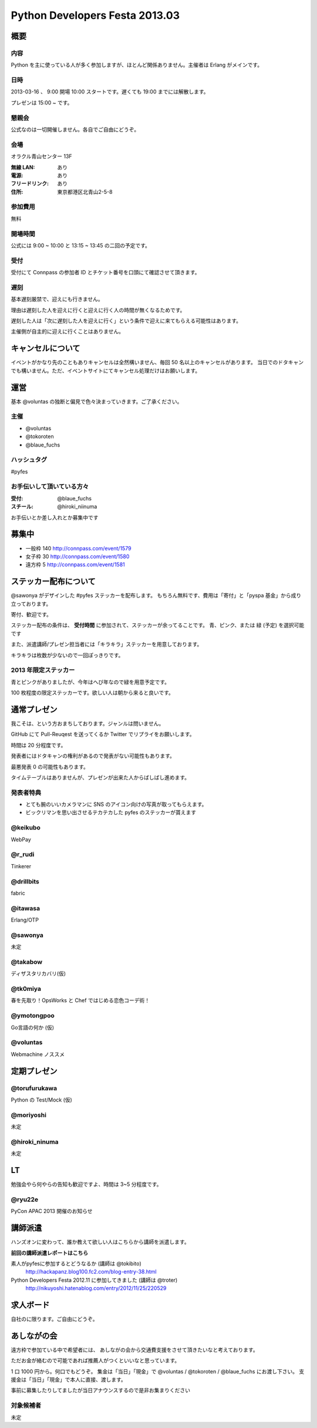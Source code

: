 ###############################
Python Developers Festa 2013.03
###############################

概要
====

内容
----

Python を主に使っている人が多く参加しますが、ほとんど関係ありません。主催者は Erlang がメインです。

日時
----

2013-03-16 、 9:00 開場 10:00 スタートです。遅くても 19:00 までには解散します。

プレゼンは 15:00 ~ です。

懇親会
------

公式なのは一切開催しません。各自でご自由にどうぞ。

会場
----

オラクル青山センター 13F

:無線 LAN: あり
:電源: あり
:フリードリンク: あり
:住所: 東京都港区北青山2-5-8

参加費用
--------

無料

開場時間
--------

公式には 9:00 ~ 10:00 と 13:15 ~ 13:45 の二回の予定です。

受付
----

受付にて Connpass の参加者 ID とチケット番号を口頭にて確認させて頂きます。

遅刻
----

基本遅刻厳禁で、迎えにも行きません。

理由は遅刻した人を迎えに行くと迎えに行く人の時間が無くなるためです。

遅刻した人は「次に遅刻した人を迎えに行く」という条件で迎えに来てもらえる可能性はあります。

主催側が自主的に迎えに行くことはありません。

キャンセルについて
==================

イベントがかなり先のこともありキャンセルは全然構いません、毎回 50 名以上のキャンセルがあります。
当日でのドタキャンでも構いません。ただ、イベントサイトにてキャンセル処理だけはお願いします。

運営
====

基本 @voluntas の独断と偏見で色々決まっていきます。ご了承ください。

主催
----

- @voluntas
- @tokoroten
- @blaue_fuchs

ハッシュタグ
------------

#pyfes

お手伝いして頂いている方々
--------------------------

:受付: @blaue_fuchs
:スチール: @hiroki_niinuma

お手伝いとか差し入れとか募集中です

募集中
======

- 一般枠 140 http://connpass.com/event/1579
- 女子枠 30 http://connpass.com/event/1580
- 遠方枠 5 http://connpass.com/event/1581

ステッカー配布について
======================

@sawonya がデザインした #pyfes ステッカーを配布します。
もちろん無料です、費用は「寄付」と「pyspa 基金」から成り立っております。

寄付、歓迎です。

ステッカー配布の条件は、 **受付時間** に参加されて、ステッカーが余ってることです。
青、ピンク、または 緑 (予定) を選択可能です

また、派遣講師/プレゼン担当者には「キラキラ」ステッカーを用意しております。

キラキラは枚数が少ないので一回ぽっきりです。

2013 年限定ステッカー
---------------------

青とピンクがありましたが、今年はへび年なので緑を用意予定です。

100 枚程度の限定ステッカーです。欲しい人は朝から来ると良いです。

通常プレゼン
============

我こそは、という方おまちしております。ジャンルは問いません。

GitHub にて Pull-Reuqest を送ってくるか Twitter でリプライをお願いします。

時間は 20 分程度です。

発表者にはドタキャンの権利があるので発表がない可能性もあります。

最悪発表 0 の可能性もあります。

タイムテーブルはありませんが、プレゼンが出来た人からばしばし進めます。

発表者特典
----------

- とても腕のいいカメラマンに SNS のアイコン向けの写真が取ってもらえます。
- ビックリマンを思い出させるテカテカした pyfes のステッカーが貰えます

@keikubo
--------

WebPay

@r_rudi
-------

Tinkerer

@drillbits
----------

fabric

@itawasa
--------

Erlang/OTP

@sawonya
--------

未定

@takabow
--------

ディザスタリカバリ(仮)

@tk0miya
--------

春を先取り！OpsWorks と Chef ではじめる恋色コーデ術！

@ymotongpoo
-----------

Go言語の何か (仮)

@voluntas
---------

Webmachine ノススメ

定期プレゼン
============

@torufurukawa
-------------

Python の Test/Mock (仮)

@moriyoshi
----------

未定

@hiroki_ninuma
--------------

未定

LT
==

勉強会やら何やらの告知も歓迎ですよ、時間は 3~5 分程度です。

@ryu22e
-------

PyCon APAC 2013 開催のお知らせ

講師派遣
==========

ハンズオンに変わって、誰か教えて欲しい人はこちらから講師を派遣します。

**前回の講師派遣レポートはこちら**

素人がpyfesに参加するとどうなるか (講師は @tokibito)
    http://hackapanz.blog100.fc2.com/blog-entry-38.html

Python Developers Festa 2012.11 に参加してきました (講師は @troter)
    http://nikuyoshi.hatenablog.com/entry/2012/11/25/220529

求人ボード
============

自社のに限ります。ご自由にどうぞ。

あしながの会
============

遠方枠で参加ている中で希望者には、
あしながの会から交通費支援をさせて頂きたいなと考えております。

ただお金が絡むので可能であれば推薦人がつくといいなと思っています。

1 口 1000 円から。何口でもどうぞ。
集金は「当日」「現金」で @voluntas / @tokoroten / @blaue_fuchs にお渡し下さい。
支援金は「当日」「現金」で本人に直接、渡します。

事前に募集したりしてましたが当日アナウンスするので是非お集まりください

対象候補者
----------

未定
